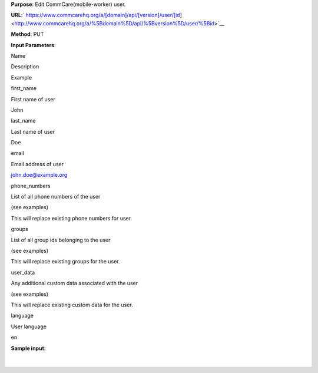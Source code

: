  

**Purpose**: Edit CommCare(mobile-worker) user.

**URL**:` https://www.commcarehq.org/a/[domain]/api/[version]/user/[id] <http://www.commcarehq.org/a/%5Bdomain%5D/api/%5Bversion%5D/user/%5Bid>`__ 

**Method**: PUT

**Input Parameters**: 

Name 

Description 

Example 

first\_name 

First name of user 

John 

last\_name 

Last name of user 

Doe 

email 

Email address of user 

`john.doe@example.org <mailto:john.doe@example.org>`__ 

phone\_numbers 

List of all phone numbers of the user 

(see examples) 

This will replace existing phone numbers for user.

groups 

List of all group ids belonging to the user 

(see examples) 

This will replace existing groups for the user.

user\_data 

Any additional custom data associated with the user 

(see examples) 

This will replace existing custom data for the user.

language

User language

en

**Sample input:**

+--------------------------------------------------------------------------+
| ::                                                                       |
|                                                                          |
|     {                                                                    |
|        "first_name": "John",                                             |
|        "last_name": "Doe",                                               |
|        "email": "jdoe@example.org",                                      |
|        "language": "en",                                                 |
|        "phone_numbers": [                                                |
|           "+50253311399",                                                |
|           "50253314588"                                                  |
|        ],                                                                |
|        "groups": [                                                       |
|           "9a0accdba29e01a61ea099394737c4fb",                            |
|           "b4ccdba29e01a61ea099394737c4fbf7"                             |
|        ],                                                                |
|        "user_data": {                                                    |
|           "chw_id": "13/43/DFA"                                          |
|        }                                                                 |
|     }                                                                    |
                                                                          
+--------------------------------------------------------------------------+

 

 

| 

 
